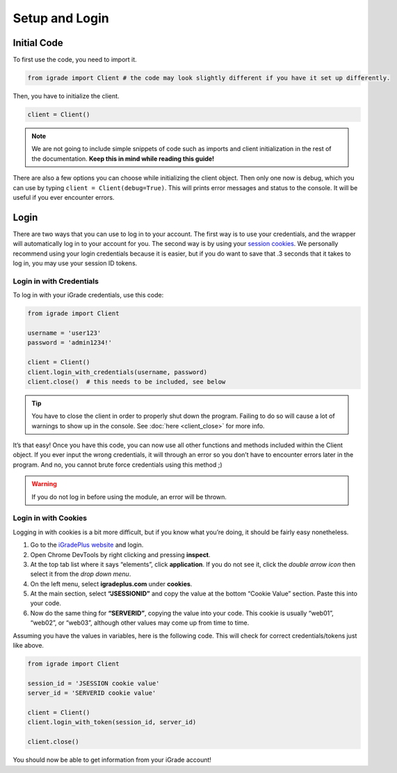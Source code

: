 Setup and Login
===============

Initial Code
------------

To first use the code, you need to import it.

.. code:: python

   from igrade import Client # the code may look slightly different if you have it set up differently.

Then, you have to initialize the client.

.. code:: python

   client = Client()

.. note::
   We are not going to include simple snippets of code such as
   imports and client initialization in the rest of the documentation.
   **Keep this in mind while reading this guide!**

There are also a few options you can choose while initializing the
client object. Then only one now is debug, which you can use by typing
``client = Client(debug=True)``. This will prints error messages and
status to the console. It will be useful if you ever encounter errors.

Login
-----

There are two ways that you can use to log in to your account. The first
way is to use your credentials, and the wrapper will automatically log in
to your account for you. The second way is by using your `session
cookies <https://www.cookieyes.com/blog/session-cookies/>`__. We
personally recommend using your login credentials because it is easier,
but if you do want to save that .3 seconds that it takes to log in, you
may use your session ID tokens.

Login in with Credentials
~~~~~~~~~~~~~~~~~~~~~~~~~

To log in with your iGrade credentials, use this code:

.. code:: python

   from igrade import Client

   username = 'user123'
   password = 'admin1234!'

   client = Client()
   client.login_with_credentials(username, password)
   client.close()  # this needs to be included, see below

.. tip::
   You have to close the client in order to properly shut down the
   program. Failing to do so will cause a lot of warnings to show up
   in the console. See :doc:`here <client_close>` for more info.

It’s that easy! Once you have this code, you can now use all other
functions and methods included within the Client object. If you ever
input the wrong credentials, it will through an error so you don’t have
to encounter errors later in the program. And no, you cannot brute force
credentials using this method ;)

.. warning::
   If you do not log in before
   using the module, an error will be thrown.

Login in with Cookies
~~~~~~~~~~~~~~~~~~~~~

Logging in with cookies is a bit more difficult, but if you know what
you’re doing, it should be fairly easy nonetheless.

1. Go to the `iGradePlus
   website <https://igradeplus.com/login/student>`__ and login.
2. Open Chrome DevTools by right clicking and pressing **inspect**.
3. At the top tab list where it says “elements”, click **application**.
   If you do not see it, click the *double arrow icon* then select it
   from the *drop down menu*.
4. On the left menu, select **igradeplus.com** under **cookies**.
5. At the main section, select **“JSESSIONID”** and copy the value at
   the bottom “Cookie Value” section. Paste this into your code.
6. Now do the same thing for **“SERVERID”**, copying the value into your
   code. This cookie is usually “web01”, “web02”, or “web03”, although
   other values may come up from time to time.

Assuming you have the values in variables, here is the following code.
This will check for correct credentials/tokens just like above.

.. code:: python

   from igrade import Client

   session_id = 'JSESSION cookie value'
   server_id = 'SERVERID cookie value'

   client = Client()
   client.login_with_token(session_id, server_id)

   client.close()

You should now be able to get information from your iGrade account!